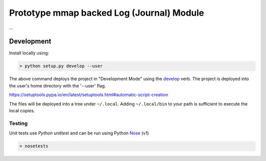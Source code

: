 ==========================================
Prototype mmap backed Log (Journal) Module
==========================================

...




Development
===========

Install locally using:

.. code::

    > python setup.py develop --user

The above command deploys the project in "Development Mode" using the
develop_ verb.  The project is deployed into the user's home directory
with the '--user' flag.

.. _develop:
https://setuptools.pypa.io/en/latest/setuptools.html#automatic-script-creation

The files will be deployed into a tree under ``~/.local``.  Adding
``~/.local/bin`` to your path is sufficient to execute the local
copies.


Testing
-------

Unit tests use `Python unittest` and can be run using Python Nose_ (v1)

.. _Python unittest:  https://docs.python.org/3/library/unittest.html
.. _Nose: https://nose.readthedocs.org/en/latest/

.. code::

   > nosetests



.. Local Variables:
.. mode: rst
.. End:
